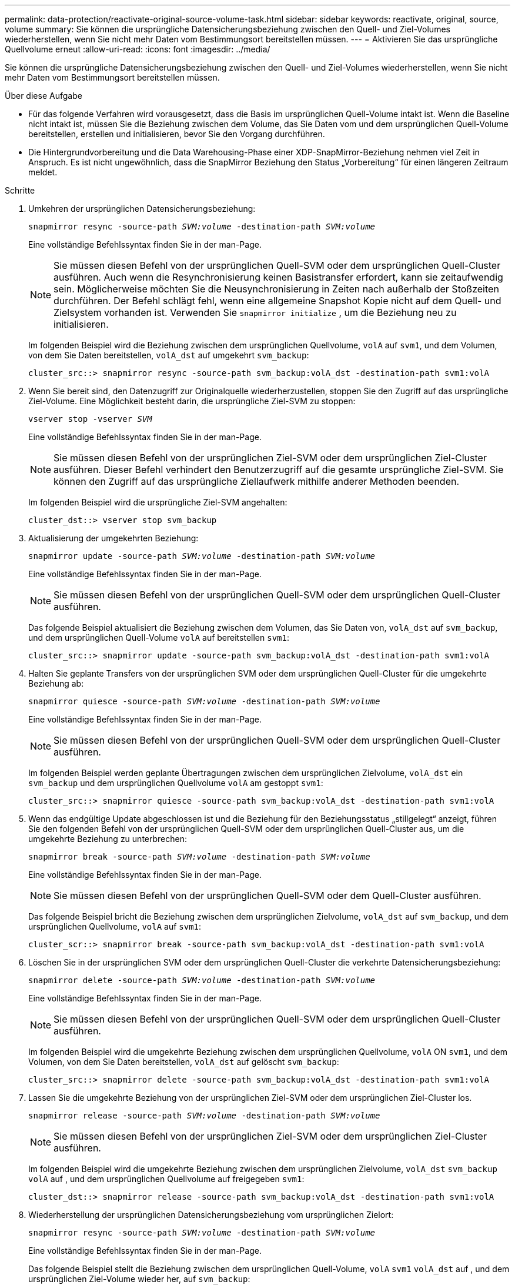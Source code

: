 ---
permalink: data-protection/reactivate-original-source-volume-task.html 
sidebar: sidebar 
keywords: reactivate, original, source, volume 
summary: Sie können die ursprüngliche Datensicherungsbeziehung zwischen den Quell- und Ziel-Volumes wiederherstellen, wenn Sie nicht mehr Daten vom Bestimmungsort bereitstellen müssen. 
---
= Aktivieren Sie das ursprüngliche Quellvolume erneut
:allow-uri-read: 
:icons: font
:imagesdir: ../media/


[role="lead"]
Sie können die ursprüngliche Datensicherungsbeziehung zwischen den Quell- und Ziel-Volumes wiederherstellen, wenn Sie nicht mehr Daten vom Bestimmungsort bereitstellen müssen.

.Über diese Aufgabe
* Für das folgende Verfahren wird vorausgesetzt, dass die Basis im ursprünglichen Quell-Volume intakt ist. Wenn die Baseline nicht intakt ist, müssen Sie die Beziehung zwischen dem Volume, das Sie Daten vom und dem ursprünglichen Quell-Volume bereitstellen, erstellen und initialisieren, bevor Sie den Vorgang durchführen.
* Die Hintergrundvorbereitung und die Data Warehousing-Phase einer XDP-SnapMirror-Beziehung nehmen viel Zeit in Anspruch. Es ist nicht ungewöhnlich, dass die SnapMirror Beziehung den Status „Vorbereitung“ für einen längeren Zeitraum meldet.


.Schritte
. Umkehren der ursprünglichen Datensicherungsbeziehung:
+
`snapmirror resync -source-path _SVM:volume_ -destination-path _SVM:volume_`

+
Eine vollständige Befehlssyntax finden Sie in der man-Page.

+
[NOTE]
====
Sie müssen diesen Befehl von der ursprünglichen Quell-SVM oder dem ursprünglichen Quell-Cluster ausführen. Auch wenn die Resynchronisierung keinen Basistransfer erfordert, kann sie zeitaufwendig sein. Möglicherweise möchten Sie die Neusynchronisierung in Zeiten nach außerhalb der Stoßzeiten durchführen. Der Befehl schlägt fehl, wenn eine allgemeine Snapshot Kopie nicht auf dem Quell- und Zielsystem vorhanden ist. Verwenden Sie `snapmirror initialize` , um die Beziehung neu zu initialisieren.

====
+
Im folgenden Beispiel wird die Beziehung zwischen dem ursprünglichen Quellvolume, `volA` auf `svm1`, und dem Volumen, von dem Sie Daten bereitstellen, `volA_dst` auf umgekehrt `svm_backup`:

+
[listing]
----
cluster_src::> snapmirror resync -source-path svm_backup:volA_dst -destination-path svm1:volA
----
. Wenn Sie bereit sind, den Datenzugriff zur Originalquelle wiederherzustellen, stoppen Sie den Zugriff auf das ursprüngliche Ziel-Volume. Eine Möglichkeit besteht darin, die ursprüngliche Ziel-SVM zu stoppen:
+
`vserver stop -vserver _SVM_`

+
Eine vollständige Befehlssyntax finden Sie in der man-Page.

+
[NOTE]
====
Sie müssen diesen Befehl von der ursprünglichen Ziel-SVM oder dem ursprünglichen Ziel-Cluster ausführen. Dieser Befehl verhindert den Benutzerzugriff auf die gesamte ursprüngliche Ziel-SVM. Sie können den Zugriff auf das ursprüngliche Ziellaufwerk mithilfe anderer Methoden beenden.

====
+
Im folgenden Beispiel wird die ursprüngliche Ziel-SVM angehalten:

+
[listing]
----
cluster_dst::> vserver stop svm_backup
----
. Aktualisierung der umgekehrten Beziehung:
+
`snapmirror update -source-path _SVM:volume_ -destination-path _SVM:volume_`

+
Eine vollständige Befehlssyntax finden Sie in der man-Page.

+
[NOTE]
====
Sie müssen diesen Befehl von der ursprünglichen Quell-SVM oder dem ursprünglichen Quell-Cluster ausführen.

====
+
Das folgende Beispiel aktualisiert die Beziehung zwischen dem Volumen, das Sie Daten von, `volA_dst` auf `svm_backup`, und dem ursprünglichen Quell-Volume `volA` auf bereitstellen `svm1`:

+
[listing]
----
cluster_src::> snapmirror update -source-path svm_backup:volA_dst -destination-path svm1:volA
----
. Halten Sie geplante Transfers von der ursprünglichen SVM oder dem ursprünglichen Quell-Cluster für die umgekehrte Beziehung ab:
+
`snapmirror quiesce -source-path _SVM:volume_ -destination-path _SVM:volume_`

+
Eine vollständige Befehlssyntax finden Sie in der man-Page.

+
[NOTE]
====
Sie müssen diesen Befehl von der ursprünglichen Quell-SVM oder dem ursprünglichen Quell-Cluster ausführen.

====
+
Im folgenden Beispiel werden geplante Übertragungen zwischen dem ursprünglichen Zielvolume, `volA_dst` ein `svm_backup` und dem ursprünglichen Quellvolume `volA` am gestoppt `svm1`:

+
[listing]
----
cluster_src::> snapmirror quiesce -source-path svm_backup:volA_dst -destination-path svm1:volA
----
. Wenn das endgültige Update abgeschlossen ist und die Beziehung für den Beziehungsstatus „stillgelegt“ anzeigt, führen Sie den folgenden Befehl von der ursprünglichen Quell-SVM oder dem ursprünglichen Quell-Cluster aus, um die umgekehrte Beziehung zu unterbrechen:
+
`snapmirror break -source-path _SVM:volume_ -destination-path _SVM:volume_`

+
Eine vollständige Befehlssyntax finden Sie in der man-Page.

+
[NOTE]
====
Sie müssen diesen Befehl von der ursprünglichen Quell-SVM oder dem Quell-Cluster ausführen.

====
+
Das folgende Beispiel bricht die Beziehung zwischen dem ursprünglichen Zielvolume, `volA_dst` auf `svm_backup`, und dem ursprünglichen Quellvolume, `volA` auf `svm1`:

+
[listing]
----
cluster_scr::> snapmirror break -source-path svm_backup:volA_dst -destination-path svm1:volA
----
. Löschen Sie in der ursprünglichen SVM oder dem ursprünglichen Quell-Cluster die verkehrte Datensicherungsbeziehung:
+
`snapmirror delete -source-path _SVM:volume_ -destination-path _SVM:volume_`

+
Eine vollständige Befehlssyntax finden Sie in der man-Page.

+
[NOTE]
====
Sie müssen diesen Befehl von der ursprünglichen Quell-SVM oder dem ursprünglichen Quell-Cluster ausführen.

====
+
Im folgenden Beispiel wird die umgekehrte Beziehung zwischen dem ursprünglichen Quellvolume, `volA` ON `svm1`, und dem Volumen, von dem Sie Daten bereitstellen, `volA_dst` auf gelöscht `svm_backup`:

+
[listing]
----
cluster_src::> snapmirror delete -source-path svm_backup:volA_dst -destination-path svm1:volA
----
. Lassen Sie die umgekehrte Beziehung von der ursprünglichen Ziel-SVM oder dem ursprünglichen Ziel-Cluster los.
+
`snapmirror release -source-path _SVM:volume_ -destination-path _SVM:volume_`

+
[NOTE]
====
Sie müssen diesen Befehl von der ursprünglichen Ziel-SVM oder dem ursprünglichen Ziel-Cluster ausführen.

====
+
Im folgenden Beispiel wird die umgekehrte Beziehung zwischen dem ursprünglichen Zielvolume, `volA_dst` `svm_backup` `volA` auf , und dem ursprünglichen Quellvolume auf freigegeben `svm1`:

+
[listing]
----
cluster_dst::> snapmirror release -source-path svm_backup:volA_dst -destination-path svm1:volA
----
. Wiederherstellung der ursprünglichen Datensicherungsbeziehung vom ursprünglichen Zielort:
+
`snapmirror resync -source-path _SVM:volume_ -destination-path _SVM:volume_`

+
Eine vollständige Befehlssyntax finden Sie in der man-Page.

+
Das folgende Beispiel stellt die Beziehung zwischen dem ursprünglichen Quell-Volume, `volA` `svm1` `volA_dst` auf , und dem ursprünglichen Ziel-Volume wieder her, auf `svm_backup`:

+
[listing]
----
cluster_dst::> snapmirror resync -source-path svm1:volA -destination-path svm_backup:volA_dst
----
. Starten Sie bei Bedarf die ursprüngliche Ziel-SVM:
+
`vserver start -vserver _SVM_`

+
Eine vollständige Befehlssyntax finden Sie in der man-Page.

+
Im folgenden Beispiel wird die ursprüngliche Ziel-SVM gestartet:

+
[listing]
----
cluster_dst::> vserver start svm_backup
----


.Nachdem Sie fertig sind
 `snapmirror show`Überprüfen Sie mit dem Befehl, ob die SnapMirror Beziehung erstellt wurde. Eine vollständige Befehlssyntax finden Sie in der man-Page.
